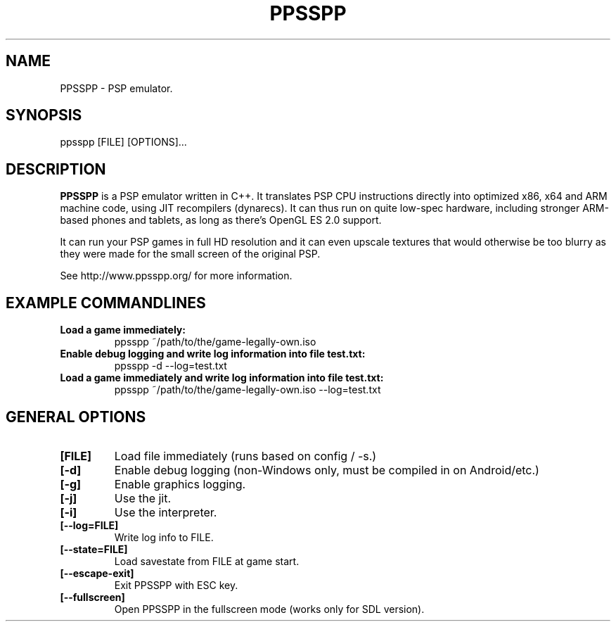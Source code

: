 .TH "PPSSPP" "1" "July 2014" "PPSSPP" "User Commands"

.SH "NAME"

PPSSPP \- PSP emulator.

.SH "SYNOPSIS"

\FBppsspp\fR [FILE] [OPTIONS]...

.SH "DESCRIPTION"

\fBPPSSPP\fR is a PSP emulator written in C++. It translates PSP CPU instructions directly into optimized x86, x64 and ARM machine code, using JIT recompilers (dynarecs).
It can thus run on quite low-spec hardware, including stronger ARM-based phones and tablets, as long as there's OpenGL ES 2.0 support.
.PP
It can run your PSP games in full HD resolution and it can even upscale textures that would otherwise be too blurry as they were made for the small screen of the original PSP.
.PP
See http://www.ppsspp.org/ for more information.


.SH "EXAMPLE COMMANDLINES"

.TP
\fBLoad a game immediately:\fR
ppsspp ~/path/to/the/game-legally-own.iso

.TP
\fBEnable debug logging and write log information into file test.txt:\fR
ppsspp -d --log=test.txt

.TP
\fBLoad a game immediately and write log information into file test.txt:\fR
ppsspp ~/path/to/the/game-legally-own.iso --log=test.txt

.SH "GENERAL OPTIONS"

.TP
\fB[FILE]\fR
Load file immediately (runs based on config / -s.)

.TP
\fB[-d]\fR
Enable debug logging (non-Windows only, must be compiled in on Android/etc.)

.TP
\fB[-g]\fR
Enable graphics logging.

.TP
\fB[-j]\fR
Use the jit.

.TP
\fB[-i]\fR
Use the interpreter.

.TP
\fB[--log=FILE]\fR
Write log info to FILE.

.TP
\fB[--state=FILE]\fR
Load savestate from FILE at game start.

.TP
\fB[--escape-exit]\fR
Exit PPSSPP with ESC key.

.TP
\fB[--fullscreen]\fR
Open PPSSPP in the fullscreen mode (works only for SDL version).
